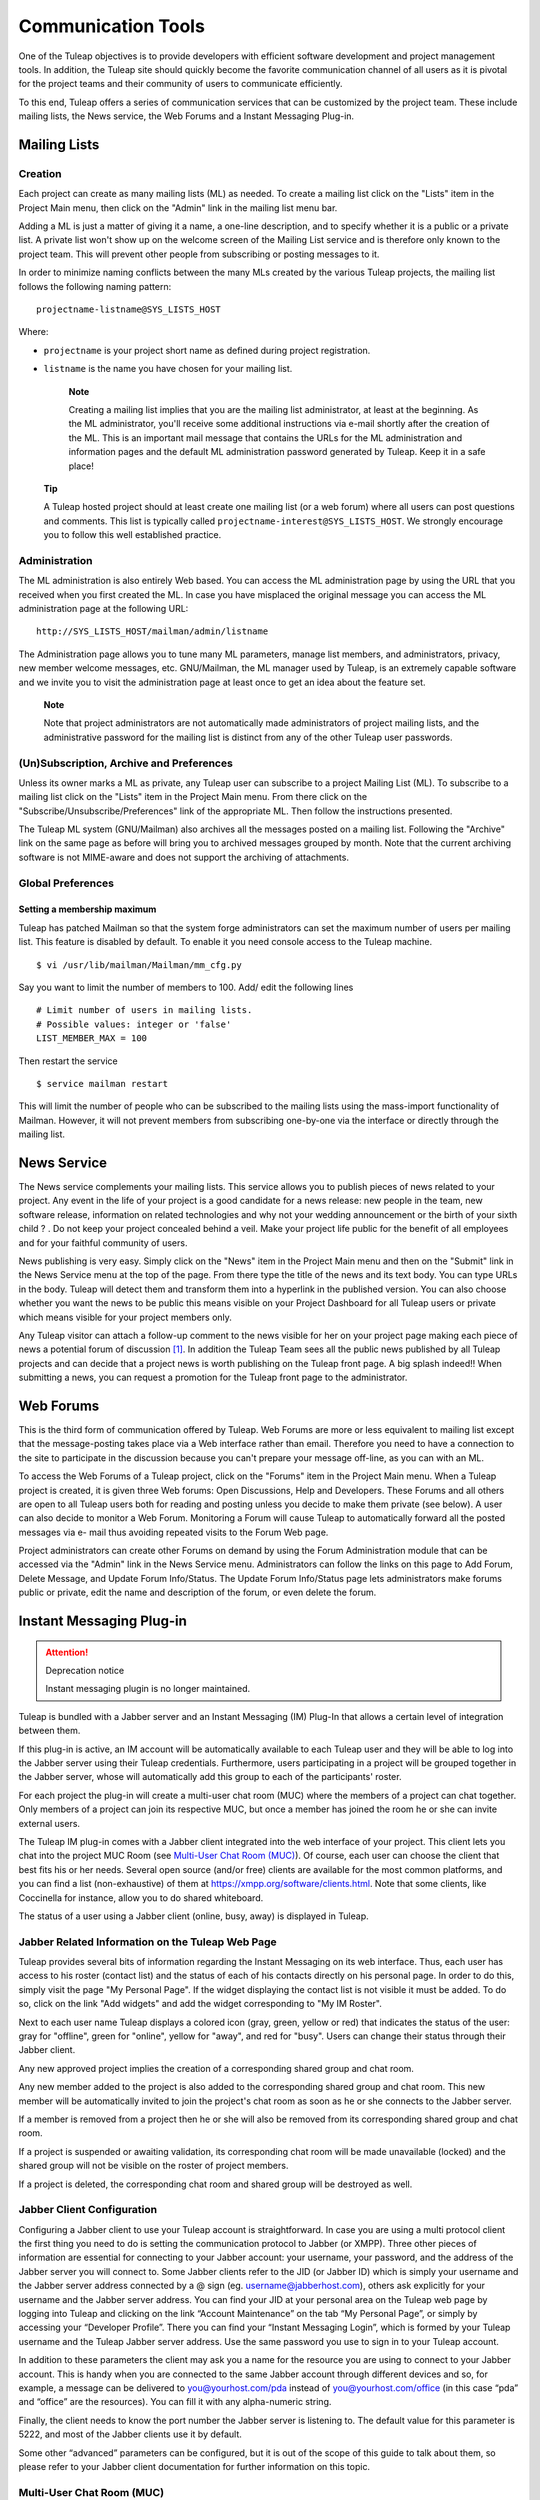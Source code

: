


Communication Tools
===================

One of the Tuleap objectives is to provide developers with
efficient software development and project management tools. In
addition, the Tuleap site should quickly become the favorite
communication channel of all users as it is pivotal for the project
teams and their community of users to communicate efficiently.

To this end, Tuleap offers a series of communication
services that can be customized by the project team. These include
mailing lists, the News service, the Web Forums and a Instant Messaging
Plug-in.

.. _mailing-lists:

Mailing Lists
-------------

.. _creation:

Creation
````````

Each project can create as many mailing lists (ML) as needed. To create
a mailing list click on the "Lists" item in the Project Main menu, then
click on the "Admin" link in the mailing list menu bar.

Adding a ML is just a matter of giving it a name, a one-line
description, and to specify whether it is a public or a private list. A
private list won't show up on the welcome screen of the Mailing List
service and is therefore only known to the project team. This will
prevent other people from subscribing or posting messages to it.

In order to minimize naming conflicts between the many MLs created by
the various Tuleap projects, the mailing list follows the
following naming pattern:

::

    projectname-listname@SYS_LISTS_HOST

Where:

-  ``projectname`` is your project short name as defined during project
   registration.

-  ``listname`` is the name you have chosen for your mailing list.

    **Note**

    Creating a mailing list implies that you are the mailing list
    administrator, at least at the beginning. As the ML administrator,
    you'll receive some additional instructions via e-mail shortly after
    the creation of the ML. This is an important mail message that
    contains the URLs for the ML administration and information pages
    and the default ML administration password generated by
    Tuleap. Keep it in a safe place!

   **Tip**

   A Tuleap hosted project should at least create one
   mailing list (or a web forum) where all users can post questions and
   comments. This list is typically called
   ``projectname-interest@SYS_LISTS_HOST``. We strongly encourage you
   to follow this well established practice.

Administration
``````````````

The ML administration is also entirely Web based. You can access the ML
administration page by using the URL that you received when you first
created the ML. In case you have misplaced the original message you can
access the ML administration page at the following URL:

::

    http://SYS_LISTS_HOST/mailman/admin/listname

The Administration page allows you to tune many ML parameters, manage
list members, and administrators, privacy, new member welcome messages,
etc. GNU/Mailman, the ML manager used by Tuleap, is an
extremely capable software and we invite you to visit the administration
page at least once to get an idea about the feature set.

    **Note**

    Note that project administrators are not automatically made
    administrators of project mailing lists, and the administrative
    password for the mailing list is distinct from any of the other
    Tuleap user passwords.

(Un)Subscription, Archive and Preferences
`````````````````````````````````````````

Unless its owner marks a ML as private, any Tuleap user can
subscribe to a project Mailing List (ML). To subscribe to a mailing list
click on the "Lists" item in the Project Main menu. From there click on
the "Subscribe/Unsubscribe/Preferences" link of the appropriate ML. Then
follow the instructions presented.

The Tuleap ML system (GNU/Mailman) also archives all the
messages posted on a mailing list. Following the "Archive" link on the
same page as before will bring you to archived messages grouped by
month. Note that the current archiving software is not MIME-aware and
does not support the archiving of attachments.

Global Preferences
``````````````````
Setting a membership maximum
~~~~~~~~~~~~~~~~~~~~~~~~~~~~

Tuleap has patched Mailman so that the system forge administrators can set the
maximum number of users per mailing list. This feature is disabled by default.
To enable it you need console access to the Tuleap machine.
::

    $ vi /usr/lib/mailman/Mailman/mm_cfg.py

Say you want to limit the number of members to 100. Add/ edit the following lines
::

    # Limit number of users in mailing lists.
    # Possible values: integer or 'false'
    LIST_MEMBER_MAX = 100

Then restart the service
::

    $ service mailman restart

This will limit the number of people who can be subscribed to the mailing lists
using the mass-import functionality of Mailman. However, it will not prevent
members from subscribing one-by-one via the interface or directly through the
mailing list.

.. _news-service:

News Service
------------

The News service complements your mailing lists. This service allows you
to publish pieces of news related to your project. Any event in the life
of your project is a good candidate for a news release: new people in
the team, new software release, information on related technologies and
why not your wedding announcement or the birth of your sixth child ? .
Do not keep your project concealed behind a veil. Make your project life
public for the benefit of all employees and for your faithful community
of users.

News publishing is very easy. Simply click on the "News" item in the
Project Main menu and then on the "Submit" link in the News Service menu
at the top of the page. From there type the title of the news and its
text body. You can type URLs in the body. Tuleap will detect
them and transform them into a hyperlink in the published version. You
can also choose whether you want the news to be public this means
visible on your Project Dashboard for all Tuleap users or
private which means visible for your project members only.

Any Tuleap visitor can attach a follow-up comment to the
news visible for her on your project page making each piece of news a
potential forum of discussion [#f1]_. In addition the Tuleap
Team sees all the public news published by all Tuleap
projects and can decide that a project news is worth publishing on the
Tuleap front page. A big splash indeed!! When submitting a
news, you can request a promotion for the Tuleap front page
to the administrator.

Web Forums
----------

This is the third form of communication offered by Tuleap.
Web Forums are more or less equivalent to mailing list except that the
message-posting takes place via a Web interface rather than email.
Therefore you need to have a connection to the site to participate in
the discussion because you can't prepare your message off-line, as you
can with an ML.

To access the Web Forums of a Tuleap project, click on the
"Forums" item in the Project Main menu. When a Tuleap
project is created, it is given three Web forums: Open Discussions, Help
and Developers. These Forums and all others are open to all
Tuleap users both for reading and posting unless you decide
to make them private (see below). A user can also decide to monitor a
Web Forum. Monitoring a Forum will cause Tuleap to
automatically forward all the posted messages via e- mail thus avoiding
repeated visits to the Forum Web page.

Project administrators can create other Forums on demand by using the
Forum Administration module that can be accessed via the "Admin" link in
the News Service menu. Administrators can follow the links on this page
to Add Forum, Delete Message, and Update Forum Info/Status. The Update
Forum Info/Status page lets administrators make forums public or
private, edit the name and description of the forum, or even delete the
forum.

.. _instant-messaging-plug-in:

Instant Messaging Plug-in
-------------------------


.. attention:: Deprecation notice

   Instant messaging plugin is no longer maintained.

Tuleap is bundled with a Jabber server and an Instant
Messaging (IM) Plug-In that allows a certain level of integration
between them.

If this plug-in is active, an IM account will be automatically available
to each Tuleap user and they will be able to log into the
Jabber server using their Tuleap credentials. Furthermore,
users participating in a project will be grouped together in the Jabber
server, whose will automatically add this group to each of the
participants' roster.

For each project the plug-in will create a multi-user chat room (MUC)
where the members of a project can chat together. Only members of a
project can join its respective MUC, but once a member has joined the
room he or she can invite external users.

The Tuleap IM plug-in comes with a Jabber client integrated
into the web interface of your project. This client lets you chat into
the project MUC Room (see `Multi-User Chat Room (MUC)`_). Of course, each user can choose the client
that best fits his or her needs. Several open source (and/or free)
clients are available for the most common platforms, and you can find a
list (non-exhaustive) of them at https://xmpp.org/software/clients.html. Note
that some clients, like Coccinella for instance, allow you to do shared
whiteboard.

The status of a user using a Jabber client (online, busy, away) is
displayed in Tuleap.

Jabber Related Information on the Tuleap Web Page
`````````````````````````````````````````````````

Tuleap provides several bits of information regarding the
Instant Messaging on its web interface. Thus, each user has access to
his roster (contact list) and the status of each of his contacts
directly on his personal page. In order to do this, simply visit the
page "My Personal Page". If the widget displaying the contact list is
not visible it must be added. To do so, click on the link "Add widgets"
and add the widget corresponding to "My IM Roster".

Next to each user name Tuleap displays a colored icon (gray,
green, yellow or red) that indicates the status of the user: gray for
"offline", green for "online", yellow for "away", and red for "busy".
Users can change their status through their Jabber client.

Any new approved project implies the creation of a corresponding shared
group and chat room.

Any new member added to the project is also added to the corresponding
shared group and chat room. This new member will be automatically
invited to join the project's chat room as soon as he or she connects to
the Jabber server.

If a member is removed from a project then he or she will also be
removed from its corresponding shared group and chat room.

If a project is suspended or awaiting validation, its corresponding chat
room will be made unavailable (locked) and the shared group will not be
visible on the roster of project members.

If a project is deleted, the corresponding chat room and shared group
will be destroyed as well.

Jabber Client Configuration
```````````````````````````

Configuring a Jabber client to use your Tuleap account is
straightforward. In case you are using a multi protocol client the first
thing you need to do is setting the communication protocol to Jabber (or
XMPP). Three other pieces of information are essential for connecting to
your Jabber account: your username, your password, and the address of
the Jabber server you will connect to. Some Jabber clients refer to the
JID (or Jabber ID) which is simply your username and the Jabber server
address connected by a @ sign (eg. username@jabberhost.com), others ask
explicitly for your username and the Jabber server address. You can find
your JID at your personal area on the Tuleap web page by
logging into Tuleap and clicking on the link “Account
Maintenance” on the tab “My Personal Page”, or simply by accessing your
“Developer Profile”. There you can find your “Instant Messaging Login”,
which is formed by your Tuleap username and the
Tuleap Jabber server address. Use the same password you use
to sign in to your Tuleap account.

In addition to these parameters the client may ask you a name for the
resource you are using to connect to your Jabber account. This is handy
when you are connected to the same Jabber account through different
devices and so, for example, a message can be delivered to
you@yourhost.com/pda instead of you@yourhost.com/office (in this case
“pda” and “office” are the resources). You can fill it with any
alpha-numeric string.

Finally, the client needs to know the port number the Jabber server is
listening to. The default value for this parameter is 5222, and most of
the Jabber clients use it by default.

Some other “advanced” parameters can be configured, but it is out of the
scope of this guide to talk about them, so please refer to your Jabber
client documentation for further information on this topic.

Multi-User Chat Room (MUC)
``````````````````````````

As stated before, the IM plug-in creates a multi-user chat room for each
project. This room is named after the project name and is opened only
for project members.

You can access the MUC Room in the web interface of your project, or
with a IM client.

MUC Room with the web interface
~~~~~~~~~~~~~~~~~~~~~~~~~~~~~~~

To enter the chat room of your project, you just need to clic on the IM
tab of your project. This will automatically connect you to IM, and you
will be able to start chating with the other connected members.

The web interface of the chat room is composed of several areas:

-  The main window shows you the messages of all participants. The names
   of the participants are written beside the messages, to let you
   better follow the discussion. The system messages (like who arrived
   in the room, who left) are displayed in bold.

   Messages are displayed without specific format, but you can add some
   if you want (see :ref:`Formatting and special commands <formatting-and-special-commands>` for that).
   URLs are displayed as hyperlinks (and are opened in another window). Project references are also displayed
   as hyperlinks (for instance, if you write the message bug #23 in the
   chat room, a click on the word 'bug #23' will open a new window and
   will lead you to the bug details page). The system does not check
   that bug 23 really exist in your project. it is possible to make
   references to other projects, but only with the pattern keyword
   #projectID:itemNumber. The pattern with project name is not
   recognized by IM. For more details about cross-references, see :ref:`reference-overview`.

-  Just below the main window, is the writing message area. To send a
   message to all chat room members, select this area with the mouse,
   write your message, and then either click on the 'Send' button,
   either press the 'Enter' key. Your message will show up in the flow,
   preceed by your name.

-  The area on the right is the list of the room members, which means
   the users connected to the chat room. This list is updated in real
   time.

   There is a concept of private messages. If you want to talk to
   someone, but don't want the other to see it, you can click on the
   name of the person, and then write your message (the name of the user
   is now just below your message, which indicate he will be the only
   one to receive it). To come back to the usual way of doing (chat with
   eveybody) you just need to click again on the name of the person in
   the writing area, which will make the buddy name disappear.

-  Above the main area, the name of the chat room is written (it is the
   name of the project, you can not change it). Just below, you can find
   the topic of the room. You can update this topic by writing the
   special command as a message:

   ::

       /topic The new topic of the room


-  Below the writing area is located a status zone, corresponding to
   your IM status. This status can be useful to tell the other if your
   are free to chat, or busy, etc. You can also add a free text, to
   express your mood of the day, or anything else!

   On the right, there is a small icon which lets you switch off/ swith
   on the sound. You need a Flash plugin in your browser to have sound.

    .. figure:: ../images/screenshots/sc_webmucrooms.png
       :align: center
       :alt: Multi-User Chat Room in the web interface of Tuleap
       :name: Multi-User Chat Room in the web interface of Tuleap

       Multi-User Chat Room in the web interface of Tuleap

    **Tip**

    .. _formatting-and-special-commands:

    **Formatting and special commands:**

    When you type some text in the chat window, the client interprets
    some commands to format the text. These commands can be interpreted
    depending on the IM client, but most of them are working the same
    way.

    -  **Write in bold:** you must surround your text with a star.

       Example: I will call you \*tomorrow at 2 o'clock\*

    -  **Underlign:** you must surround the text with underscore.

       Example: I will call you \_tomorrow at 2 o'clock\_

    -  **Write a hyperlink:** the system will detect hyperlinks if they
       are starting with ``https://`` or ``http://``

       Example : You can read https://tuleap.net and see what I mean

    -  **Make a cross-reference to a item of your project:** You can
       make a reference to any item of your project (artifact, bug,
       document, wiki page, etc.) For that, just write the reference to
       the item respecting the pattern keyword #itemnumber

       Example : You can read the document doc #185 for more details.

    -  **Change the chat room topic:** you must write the specific
       command /topic followed by the new name of the topic.

       Example: /topic Monthly Meeting

    -  **Change your nickname:** You can change your nickname during the
       session. The other users will then see you as this new name. This
       feature can seem funny, but remember that the the discussion will
       be hard to follow if everybody change his nickname often. We
       recommand you to use this feature if it makes sens only (to
       differenciate two people with a close name for instance). Please
       note that nickname changes won't appear in chat room logs.
       Messages will always be alloted to their real user. To change the
       nickname, the command is /nick followed by your new nickname.

       Example: /nick Tom - at home

    -  **Smileys:** You can use smileys. The web client doesn't have an
       interface to insert smileys, but you can add them in a textual
       way. They will appear like an image for the clients (even for the
       web one). Each client implements its own smileys, so use the more
       commons ones, and you shouldn't have any problem.

       Example: the text :-) will display a beautiful smile!

Join a MUC Room with a client
~~~~~~~~~~~~~~~~~~~~~~~~~~~~~

You need to inform your Jabber client the address of the conference
server it must query for chat rooms. This address is simply
conference.server\_address, i.e. the word “conference”, a dot, and the
Jabber server address. Then you will be able to retrieve the list of
available chat rooms on the server. Just find the chat room
corresponding to your project and join it.

Of course the steps described above are very generic, and each Jabber
client has its own specific process. Please check your Jabber client
documentation for further information about its support on multi-user
chat (group chat, conferences, or simply chat rooms).

Once inside the room you can invite non-members to join it. Once the
user accepts the invitation he or she becomes member of the chat room.

For further information on how to invite external users to chat rooms
using your Jabber client please refer to its documentation.

MUC Room Logs
`````````````

Conversations in chat rooms are logged (private conversation are not).
To access the log, select the link 'Logs' in the IM tab of your project.
Every member of the project has access to the project room logs.

By default, conversation logs of the 7 last days are displayed. You can
of course change the search period, thanks to the calendar. If you don't
want to specify dates, leave the field blank. Blank for start date means
"from the beginning", blank for end date means "until now".

Conversation logs are grouped by day. You will find the time of the
message (hour and minute), the author of the message (username on the
Tuleap server), and of course the message itself. Nickname
changes are not logged. System messages are present. This is very useful
to know who was in the room when what thing has been told. URLs and
cross-references will appear as hyperlinks, but special commands
(see :ref:`Formatting and special commands <formatting-and-special-commands>`)
won't be interpreted.

A light horizontal line will separate conversations. Two conversations
are considered as different if there has been no activity during at
least 10 minutes.

You can export the room logs, in CSV format. To do this, click on the
Export button at the end of the logs. The export will use your user
preferences for CSV separator and date format (see :ref:`account-maintenance`).

.. [#f1]
   Behind the scene, each piece of news is actually managed exactly like
   a Tuleap Web Forum.
